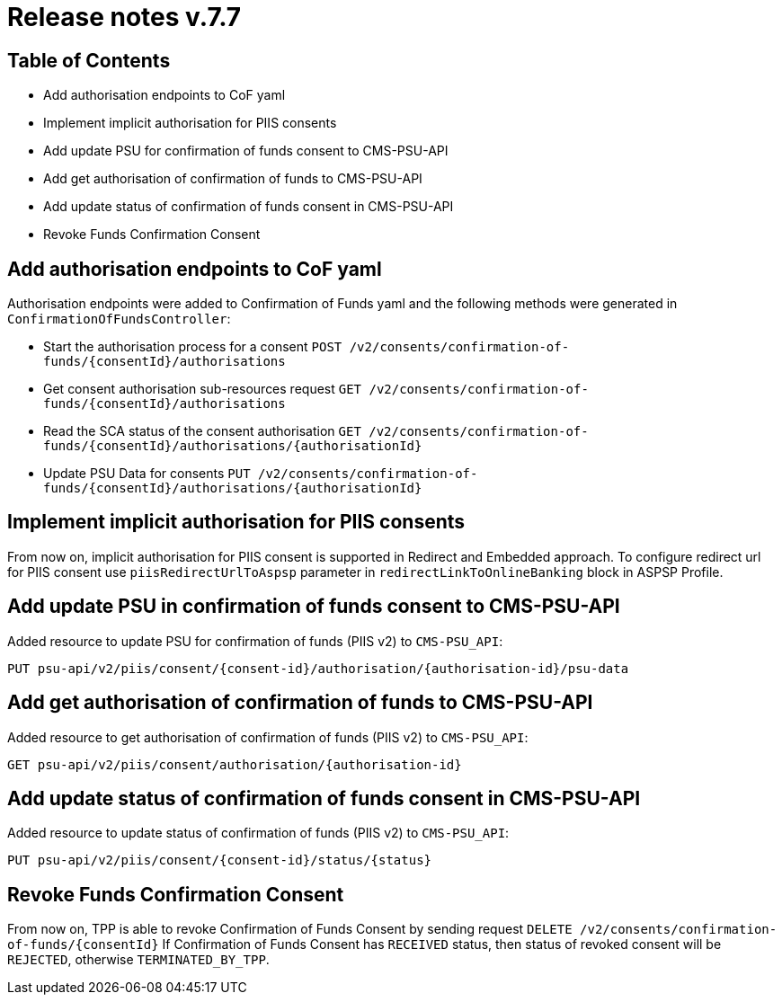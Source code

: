 = Release notes v.7.7

== Table of Contents

* Add authorisation endpoints to CoF yaml
* Implement implicit authorisation for PIIS consents
* Add update PSU for confirmation of funds consent to CMS-PSU-API
* Add get authorisation of confirmation of funds to CMS-PSU-API
* Add update status of confirmation of funds consent in CMS-PSU-API
* Revoke Funds Confirmation Consent

== Add authorisation endpoints to CoF yaml

Authorisation endpoints were added to Confirmation of Funds yaml and the following methods were generated in `ConfirmationOfFundsController`:

- Start the authorisation process for a consent `POST /v2/consents/confirmation-of-funds/{consentId}/authorisations`

- Get consent authorisation sub-resources request `GET /v2/consents/confirmation-of-funds/{consentId}/authorisations`

- Read the SCA status of the consent authorisation `GET /v2/consents/confirmation-of-funds/{consentId}/authorisations/{authorisationId}`

- Update PSU Data for consents `PUT /v2/consents/confirmation-of-funds/{consentId}/authorisations/{authorisationId}`

== Implement implicit authorisation for PIIS consents

From now on, implicit authorisation for PIIS consent is supported in Redirect and Embedded approach.
To configure redirect url for PIIS consent use `piisRedirectUrlToAspsp` parameter in `redirectLinkToOnlineBanking` block in ASPSP Profile.

== Add update PSU in confirmation of funds consent to CMS-PSU-API

Added resource to update PSU for confirmation of funds (PIIS v2) to `CMS-PSU_API`:

```
PUT psu-api/v2/piis/consent/{consent-id}/authorisation/{authorisation-id}/psu-data
```

== Add get authorisation of confirmation of funds to CMS-PSU-API

Added resource to get authorisation of confirmation of funds (PIIS v2) to `CMS-PSU_API`:

```
GET psu-api/v2/piis/consent/authorisation/{authorisation-id}
```

== Add update status of confirmation of funds consent in CMS-PSU-API

Added resource to update status of confirmation of funds (PIIS v2) to `CMS-PSU_API`:

```
PUT psu-api/v2/piis/consent/{consent-id}/status/{status}
```

== Revoke Funds Confirmation Consent

From now on, TPP is able to revoke Confirmation of Funds Consent by sending request `DELETE /v2/consents/confirmation-of-funds/{consentId}`
If Confirmation of Funds Consent has `RECEIVED` status, then status of revoked consent will be `REJECTED`, otherwise `TERMINATED_BY_TPP`.
